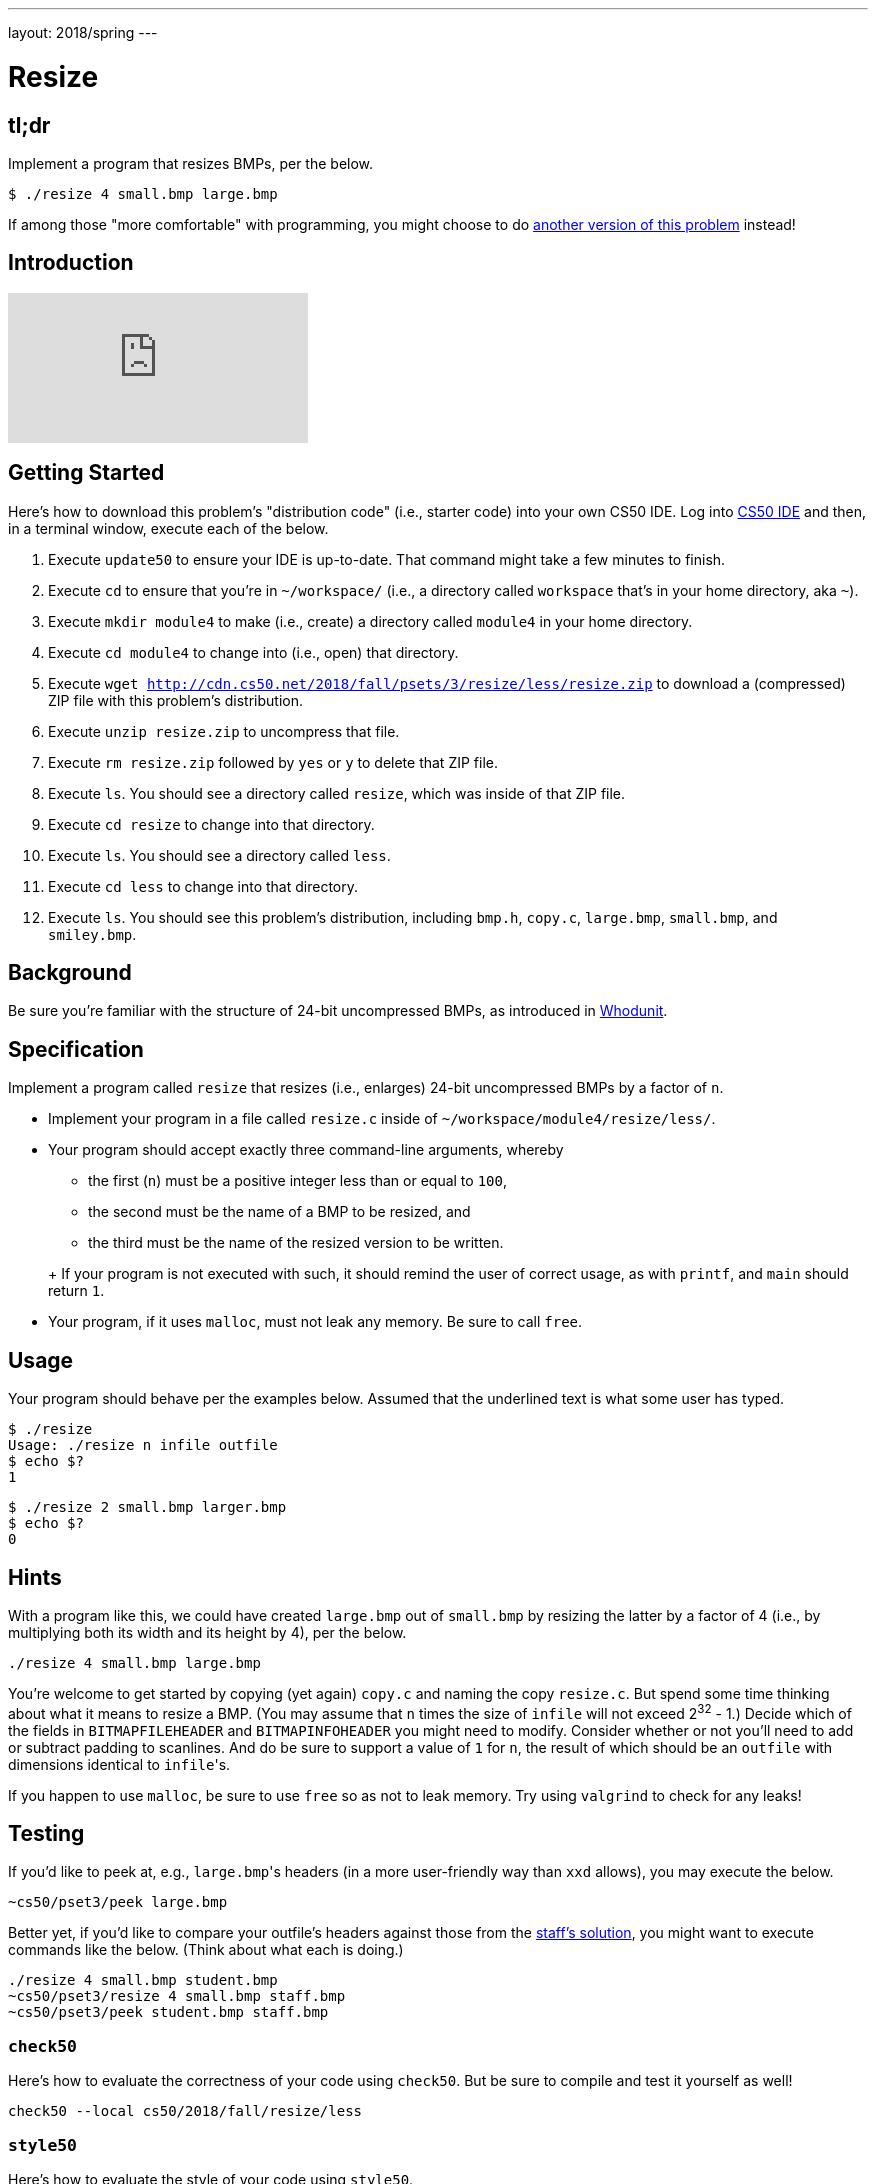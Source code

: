 ---
layout: 2018/spring
---

= Resize

== tl;dr

Implement a program that resizes BMPs, per the below.

[source,subs=quotes]
----
$ [underline]#./resize 4 small.bmp large.bmp#
----

If among those "more comfortable" with programming, you might choose to do link:/problems/resize-more[another version of this problem] instead!

== Introduction

video::HmBtQJDiVm8[youtube]

== Getting Started

Here's how to download this problem's "distribution code" (i.e., starter code) into your own CS50 IDE. Log into link:https://cs50.io/[CS50 IDE] and then, in a terminal window, execute each of the below.

1. Execute `update50` to ensure your IDE is up-to-date. That command might take a few minutes to finish.
1. Execute `cd` to ensure that you're in `~/workspace/` (i.e., a directory called `workspace` that's in your home directory, aka `~`).
1. Execute `mkdir module4` to make (i.e., create) a directory called `module4` in your home directory.
1. Execute `cd module4` to change into (i.e., open) that directory.
1. Execute `wget http://cdn.cs50.net/2018/fall/psets/3/resize/less/resize.zip` to download a (compressed) ZIP file with this problem's distribution.
1. Execute `unzip resize.zip` to uncompress that file.
1. Execute `rm resize.zip` followed by `yes` or `y` to delete that ZIP file.
1. Execute `ls`. You should see a directory called `resize`, which was inside of that ZIP file.
1. Execute `cd resize` to change into that directory.
1. Execute `ls`. You should see a directory called `less`.
1. Execute `cd less` to change into that directory.
1. Execute `ls`. You should see this problem's distribution, including `bmp.h`, `copy.c`, `large.bmp`, `small.bmp`, and `smiley.bmp`.

== Background

Be sure you're familiar with the structure of 24-bit uncompressed BMPs, as introduced in link:../../whodunit/whodunit[Whodunit].

== Specification

Implement a program called `resize` that resizes (i.e., enlarges) 24-bit uncompressed BMPs by a factor of `n`.

* Implement your program in a file called `resize.c` inside of `~/workspace/module4/resize/less/`.
* Your program should accept exactly three command-line arguments, whereby
+
--
** the first (`n`) must be a positive integer less than or equal to `100`,
** the second must be the name of a BMP to be resized, and
** the third must be the name of the resized version to be written.
--
+ If your program is not executed with such, it should remind the user of correct usage, as with `printf`, and `main` should return `1`.
* Your program, if it uses `malloc`, must not leak any memory. Be sure to call `free`.

== Usage

Your program should behave per the examples below. Assumed that the underlined text is what some user has typed.

[source,subs=quotes]
----
$ [underline]#./resize#
Usage: ./resize n infile outfile
$ [underline]#echo $?#
1
----

[source,subs=quotes]
----
$ [underline]#./resize 2 small.bmp larger.bmp#
$ [underline]#echo $?#
0
----

== Hints

With a program like this, we could have created `large.bmp` out of `small.bmp` by resizing the latter by a factor of 4 (i.e., by multiplying both its width and its height by 4), per the below.

[source]
----
./resize 4 small.bmp large.bmp
----

You're welcome to get started by copying (yet again) `copy.c` and naming the copy `resize.c`. But spend some time thinking about what it means to resize a BMP. (You may assume that `n` times the size of `infile` will not exceed 2^32^ - 1.) Decide which of the fields in `BITMAPFILEHEADER` and `BITMAPINFOHEADER` you might need to modify. Consider whether or not you'll need to add or subtract padding to scanlines. And do be sure to support a value of `1` for `n`, the result of which should be an `outfile` with dimensions identical to ``infile``'s.

If you happen to use `malloc`, be sure to use `free` so as not to leak memory. Try using `valgrind` to check for any leaks!

== Testing

If you'd like to peek at, e.g., ``large.bmp``'s headers (in a more user-friendly way than `xxd` allows), you may execute the below.

[source]
----
~cs50/pset3/peek large.bmp
----

Better yet, if you'd like to compare your outfile's headers against those from the <<_staffs-solution,staff's solution>>, you might want to execute commands like the below. (Think about what each is doing.)

[source]
----
./resize 4 small.bmp student.bmp
~cs50/pset3/resize 4 small.bmp staff.bmp
~cs50/pset3/peek student.bmp staff.bmp
----

=== `check50`

Here's how to evaluate the correctness of your code using `check50`. But be sure to compile and test it yourself as well!

[source]
----
check50 --local cs50/2018/fall/resize/less
----

=== `style50`

Here's how to evaluate the style of your code using `style50`.

[source]
----
style50 resize.c
----

== Staff's Solution

To try out the staff's own implementation of `resize`, execute

```
./resize
```

within link:https://sandbox.cs50.io/aa2c48ff-2520-408a-9951-2b9da0934399[this sandbox].
